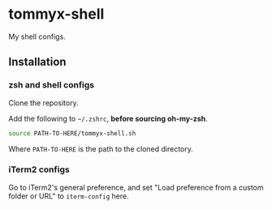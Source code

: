 * tommyx-shell

My shell configs.

** Installation

*** zsh and shell configs
Clone the repository.

Add the following to =~/.zshrc=, *before sourcing oh-my-zsh*.
#+begin_src sh :tangle yes
source PATH-TO-HERE/tommyx-shell.sh
#+end_src
Where ~PATH-TO-HERE~ is the path to the cloned directory.

*** iTerm2 configs

Go to iTerm2's general preference, and set "Load preference from a custom folder or URL" to ~iterm-config~ here.

